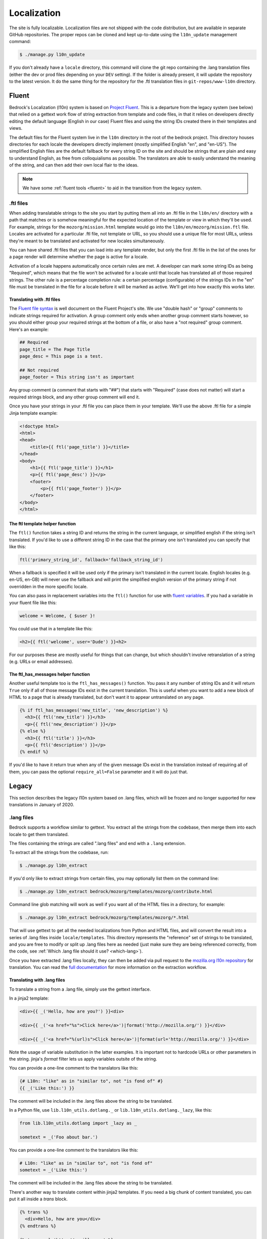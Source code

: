 .. This Source Code Form is subject to the terms of the Mozilla Public
.. License, v. 2.0. If a copy of the MPL was not distributed with this
.. file, You can obtain one at http://mozilla.org/MPL/2.0/.

.. _l10n:

============
Localization
============

The site is fully localizable. Localization files are not shipped with the code
distribution, but are available in separate GitHub repositories. The proper repos
can be cloned and kept up-to-date using the ``l10n_update`` management command:

.. code-block:: console

    $ ./manage.py l10n_update

If you don't already have a ``locale`` directory, this command will clone the
git repo containing the .lang translation files (either the dev or prod files
depending on your ``DEV`` setting). If the folder is already present, it will
update the repository to the latest version. It do the same thing for the
repository for the .ftl translation files in ``git-repos/www-l10n`` directory.

Fluent
======

Bedrock's Localization (l10n) system is based on `Project Fluent`_. This is a
departure from the legacy system (see below) that relied on a gettext work flow
of string extraction from template and code files, in that it relies on developers
directly editing the default language (English in our case) Fluent files and using
the string IDs created there in their templates and views.

The default files for the Fluent system live in the ``l10n`` directory in the root
of the bedrock project. This directory houses directories for each locale the developers
directly implement (mostly simplified English "en", and "en-US"). The simplified English
files are the default fallback for every string ID on the site and should be strings that
are plain and easy to understand English, as free from colloquialisms as possible. The
translators are able to easily understand the meaning of the string, and can then add their
own local flair to the ideas.

.. note::

    We have some :ref:`fluent tools <fluent>` to aid in the transition from the legacy system.

.. _Project Fluent: https://projectfluent.org/

.ftl files
----------

When adding translatable strings to the site you start by putting them all into an .ftl
file in the ``l10n/en/`` directory with a path that matches or is somehow meaningful
for the expected location of the template or view in which they'll be used. For example,
strings for the ``mozorg/mission.html`` template would go into the ``l10n/en/mozorg/mission.ftl``
file. Locales are activated for a particular .ftl file, not template or URL, so you should use
a unique file for most URLs, unless they're meant to be translated and activated for new locales
simultaneously.

You can have shared .ftl files that you can load into any template render, but only the first
.ftl file in the list of the ones for a page render will determine whether the page is active
for a locale.

Activation of a locale happens automatically once certain rules are met. A developer can mark
some string IDs as being "Required", which means that the file won't be activated for a locale
until that locale has translated all of those required strings. The other rule is a percentage
completion rule: a certain percentage (configurable) of the strings IDs in the "en" file must
be translated in the file for a locale before it will be marked as active. We'll get into how
exactly this works later.

Translating with .ftl files
~~~~~~~~~~~~~~~~~~~~~~~~~~~

The `Fluent file syntax`_ is well document on the Fluent Project's site. We use "double hash" or
"group" comments to indicate strings required for activation. A group comment only ends when
another group comment starts however, so you should either group your required strings at the
bottom of a file, or also have a "not required" group comment. Here's an example:

.. code-block:: fluent

    ## Required
    page_title = The Page Title
    page_desc = This page is a test.

    ## Not required
    page_footer = This string isn't as important


Any group comment (a comment that starts with "##") that starts with "Required" (case does not
matter) will start a required strings block, and any other group comment will end it.

Once you have your strings in your .ftl file you can place them in your template. We'll use the
above .ftl file for a simple Jinja template example:

.. code-block:: jinja

    <!doctype html>
    <html>
    <head>
        <title>{{ ftl('page_title') }}</title>
    </head>
    <body>
        <h1>{{ ftl('page_title') }}</h1>
        <p>{{ ftl('page_desc') }}</p>
        <footer>
            <p>{{ ftl('page_footer') }}</p>
        </footer>
    </body>
    </html>

.. _Fluent file syntax: https://projectfluent.org/fluent/guide/

The ftl template helper function
~~~~~~~~~~~~~~~~~~~~~~~~~~~~~~~~

The ``ftl()`` function takes a string ID and returns the string in the current language,
or simplified english if the string isn't translated. If you'd like to use a different
string ID in the case that the primary one isn't translated you can specify that like this:

.. code-block:: python

    ftl('primary_string_id', fallback='fallback_string_id')

When a fallback is specified it will be used only if the primary isn't translated in the current
locale. English locales (e.g. en-US, en-GB) will never use the fallback and will print the simplified
english version of the primary string if not overridden in the more specific locale.

You can also pass in replacement variables into the ``ftl()`` function for use with `fluent variables`_.
If you had a variable in your fluent file like this:

.. code-block:: fluent

    welcome = Welcome, { $user }!

You could use that in a template like this:

.. code-block:: jinja

    <h2>{{ ftl('welcome', user='Dude') }}<h2>

For our purposes these are mostly useful for things that can change, but which shouldn't involve
retranslation of a string (e.g. URLs or email addresses).

The ftl_has_messages helper function
~~~~~~~~~~~~~~~~~~~~~~~~~~~~~~~~~~~~

Another useful template too is the ``ftl_has_messages()`` function. You pass it any number
of string IDs and it will return ``True`` only if all of those message IDs exist in the current
translation. This is useful when you want to add a new block of HTML to a page that is already
translated, but don't want it to appear untranslated on any page.

.. code-block:: jinja

    {% if ftl_has_messages('new_title', 'new_description') %}
      <h3>{{ ftl('new_title') }}</h3>
      <p>{{ ftl('new_description') }}</p>
    {% else %}
      <h3>{{ ftl('title') }}</h3>
      <p>{{ ftl('description') }}</p>
    {% endif %}

If you'd like to have it return true when any of the given message IDs exist in the translation
instead of requiring all of them, you can pass the optional ``require_all=False`` parameter and
it will do just that.

.. _fluent variables: https://projectfluent.org/fluent/guide/variables.html

Legacy
======

This section describes the legacy l10n system based on .lang files, which will
be frozen and no longer supported for new translations in January of 2020.

.lang files
-----------

Bedrock supports a workflow similar to gettext. You extract all the
strings from the codebase, then merge them into each locale to get
them translated.

The files containing the strings are called ".lang files" and end with
a ``.lang`` extension.

To extract all the strings from the codebase, run:

.. code-block:: console

    $ ./manage.py l10n_extract

If you'd only like to extract strings from certain files, you may optionally
list them on the command line:

.. code-block:: console

    $ ./manage.py l10n_extract bedrock/mozorg/templates/mozorg/contribute.html

Command line glob matching will work as well if you want all of the HTML files
in a directory, for example:

.. code-block:: console

    $ ./manage.py l10n_extract bedrock/mozorg/templates/mozorg/*.html

That will use gettext to get all the needed localizations from Python
and HTML files, and will convert the result into a series of .lang
files inside ``locale/templates``. This directory represents the
"reference" set of strings to be translated, and you are free to
modify or split up .lang files here as needed (just make sure they are
being referenced correctly, from the code, see
:ref:`Which .lang file should it use? <which-lang>`).

Once you have extracted .lang files locally, they can then be added via
pull request to the `mozilla.org l10n repository`_ for translation.
You can read the `full documentation`_ for more information on the
extraction workflow.

.. _using-lang:

Translating with .lang files
~~~~~~~~~~~~~~~~~~~~~~~~~~~~

To translate a string from a .lang file, simply use the gettext interface.

In a jinja2 template:

.. code-block:: jinja

    <div>{{ _('Hello, how are you?') }}<div>

    <div>{{ _('<a href="%s">Click here</a>')|format('http://mozilla.org/') }}</div>

    <div>{{ _('<a href="%(url)s">Click here</a>')|format(url='http://mozilla.org/') }}</div>

Note the usage of variable substitution in the latter examples. It is
important not to hardcode URLs or other parameters in the string.
jinja's `format` filter lets us apply variables outsite of the string.

You can provide a one-line comment to the translators like this:

.. code-block:: jinja

    {# L10n: "like" as in "similar to", not "is fond of" #}
    {{ _('Like this:') }}

The comment will be included in the .lang files above the string to be
translated.

In a Python file, use ``lib.l10n_utils.dotlang._`` or
``lib.l10n_utils.dotlang._lazy``, like this:

.. code-block:: python

    from lib.l10n_utils.dotlang import _lazy as _

    sometext = _('Foo about bar.')

You can provide a one-line comment to the translators like this:

.. code-block:: python

    # L10n: "like" as in "similar to", not "is fond of"
    sometext = _('Like this:')

The comment will be included in the .lang files above the string to be
translated.


There's another way to translate content within jinja2 templates. If
you need a big chunk of content translated, you can put it all inside
a `trans` block.

.. code-block:: jinja

    {% trans %}
      <div>Hello, how are you</div>
    {% endtrans %}

    {% trans url='http://mozilla.org' %}
      <div><a href="{{ url }}">Click here</a></div>
    {% endtrans %}

Note that it also allows variable substitution by passing variables
into the block and using template variables to apply them.


.. _which-lang:

Which .lang file should it use?
~~~~~~~~~~~~~~~~~~~~~~~~~~~~~~~

Translated strings are split across several .lang files to make it
easier to manage separate projects and pages. So how does the system
know which one to use when translating a particular string?

* All translations from Python files are put into main.lang. This
  should be a very limited set of strings and most likely should be
  available to all pages.
* Templates always load `main.lang` and `download_button.lang`.
* Additionally, each template has its own .lang file, so a template at
  `mozorg/firefox.html` would use the .lang file at
  `<locale>/mozorg/firefox.lang`.
* Templates can override which .lang files are loaded. The above
  global ones are always loaded, but instead of loading
  `<locale>/mozorg/firefox.lang`, the template can specify a list of
  additional lang files to load with a template block:

.. code-block:: jinja

    {% add_lang_files "foo" "bar" %}

That will make the page load `foo.lang` and `bar.lang` in addition to
`main.lang` and `download_button.lang`.

When strings are extracted from a template, they are added to the
template-specific .lang file. If the template explicitly specifies
.lang files like above, it will add the strings to the first .lang
file specified, so extracted strings from the above template would go
into `foo.lang`.

You can similarly specify extra .lang files in your Python source as well.
Simply add a module-level constant in the file named `LANG_FILES`. The
value should be either a string, or a list of strings, similar to the
`add_lang_files` tag above.

.. code-block:: python

    # forms.py

    from lib.l10n_utils.dotlang import _

    LANG_FILES = ['foo', 'bar']

    sometext = _('Foo about bar.')

This file's strings would be extracted to `foo.lang`, and the lang files
`foo.lang`, `bar.lang`, `main.lang` and `download_button.lang` would be
searched for matches in that order.

l10n blocks
------------------

Bedrock also has a block-based translation system that works like the
``{% block %}`` template tag, and marks large sections of translatable
content. This should not be used very often; lang files are the
preferred way to translate content. However, there may be times when
you want to control a large section of a page and customize it
without caring very much about future updates to the English page.

A Localizers' guide to l10n blocks
~~~~~~~~~~~~~~~~~~~~~~~~~~~~~~~~~~

Let's look at how we would translate an example file from **English** to
**German**.

The English source template, created by a developer, lives under
`apps/appname/templates/appname/example.html` and looks like this:

.. code-block:: jinja

    {% extends "base-pebbles.html" %}

    {% block content %}
      <img src="someimage.jpg">

      {% l10n foo, 20110801 %}
      <h1>Hello world!</h1>
      {% endl10n %}

      <hr>

      {% l10n bar, 20110801 %}
      <p>This is an example!</p>
      {% endl10n %}
    {% endblock %}

The ``l10n`` blocks mark content that should be localized.
Realistically, the content in these blocks would be much larger. For a
short string like above, please use lang files. We'll use this trivial
code for our example though.

The ``l10n`` blocks are named and tagged with a date (in ISO format).
The date indicates the time that this content was updated and needs to
be translated. If you are changing trivial things, you shouldn't
update it. The point of l10n blocks is that localizers completely
customize the content, so they don't care about small updates.
However, you may add something important that needs to be added in the
localized blocks; hence, you should update the date in that case.

When the command ``./manage.py l10n_extract`` is run, it generates
the corresponding files in the ``locale`` folder (see below for more
info on this command).

The German version of this template is created at
``locale/de/templates/appname/example.html``. The contents of it are:

.. code-block:: jinja

    {% extends "appname/example.html" %}

    {% l10n foo %}
    <h1>Hello world!</h1>
    {% endl10n %}

    {% l10n bar %}
    <p>This is an example!</p>
    {% endl10n %}

This file is an actual template for the site. It extends the main
template and contains a list of l10n blocks which override the content
on the page.

The localizer just needs to translate the content in the l10n blocks.

When the reference template is updated with new content and the date
is updated on an l10n block, the generated l10n file will simply add
the new content. It will look like this:

.. code-block:: jinja

    {% extends "appname/example.html" %}

    {% l10n foo %}
    <h1>This is an English string that needs translating.</h1>
    {% was %}
    <h1>Dies ist ein English string wurde nicht.</h1>
    {% endl10n %}

    {% l10n bar %}
    <p>This is an example!</p>
    {% endl10n %}

Note the ``was`` block in ``foo``. The old translated content is in
there, and the new content is above it. The ``was`` content is always
shown on the site, so the old translation still shows up. The
localizer needs to update the translated content and remove the ``was``
block.

Generating the locale files
~~~~~~~~~~~~~~~~~~~~~~~~~~~

.. code-block:: console

    $ ./manage.py l10n_check

This command will check which blocks need to be translated and update
the locale templates with needed translations. It will copy the
English blocks into the locale files if a translation is needed.

You can specify a list of locales to update:

.. code-block:: console

    $ ./manage.py l10n_check fr
    $ ./manage.py l10n_check fr de es

Currency
--------

When dealing with currency, make a separate gettext wrapper, placing the amount
inside a variable. You should also include a comment describing the intent. For
example:

.. code-block:: jinja

    {# L10n: Inserts a sum in US dollars, e.g. '$100'. Adapt the string in your translation for your locale conventions if needed, ex: %(sum)s US$ #}
    {{ _('$%(sum)s')|format(sum='15') }}

CSS
---

If a localized page needs some locale-specific style tweaks, you can add the
style rules to the page's stylesheet like this:

.. code-block:: css

    html[lang="it"] #features li {
      font-size: 20px;
    }

    html[dir="rtl"] #features {
      float: right;
    }

If a locale needs site-wide style tweaks, font settings in particular, you can
add the rules to ``/media/css/l10n/{{LANG}}/intl.css``. Pages on Bedrock
automatically includes the CSS in the base templates with the `l10n_css` helper
function. The CSS may also be loaded directly from other Mozilla sites with such
a URL: ``//mozorg.cdn.mozilla.net/media/css/l10n/{{LANG}}/intl.css``.

*Open Sans*, the default font on mozilla.org, doesn't offer non-Latin glyphs.
``intl.css`` can have ``@font-face`` rules to define locale-specific fonts using
custom font families as below:

* *X-LocaleSpecific-Light*: Used in combination with *Open Sans Light*. The font
  can come in 2 weights: normal and optionally bold
* *X-LocaleSpecific*: Used in combination with *Open Sans Regular*. The font can
  come in 2 weights: normal and optionally bold
* *X-LocaleSpecific-Extrabold*: Used in combination with *Open Sans Extrabold*.
  The font weight is 800 only

Here's an example of ``intl.css``:

.. code-block:: css

    @font-face {
      font-family: X-LocaleSpecific-Light;
      font-weight: normal;
      font-display: swap;
      src: local(mplus-2p-light), local(Meiryo);
    }

    @font-face {
      font-family: X-LocaleSpecific-Light;
      font-weight: bold;
      font-display: swap;
      src: local(mplus-2p-medium), local(Meiryo-Bold);
    }

    @font-face {
      font-family: X-LocaleSpecific;
      font-weight: normal;
      font-display: swap;
      src: local(mplus-2p-regular), local(Meiryo);
    }

    @font-face {
      font-family: X-LocaleSpecific;
      font-weight: bold;
      font-display: swap;
      src: local(mplus-2p-bold), local(Meiryo-Bold);
    }

    @font-face {
      font-family: X-LocaleSpecific-Extrabold;
      font-weight: 800;
      font-display: swap;
      src: local(mplus-2p-black), local(Meiryo-Bold);
    }

Localizers can specify locale-specific fonts in one of the following ways:

* Choose best-looking fonts widely used on major platforms, and specify those
  with the ``src: local(name)`` syntax
* Find a best-looking free Web font, add the font files to ``/media/fonts/``,
  and specify those with the ``src: url(path)`` syntax
* Create a custom Web font to complement missing glyphs in *Open Sans*, add the
  font files to ``/media/fonts/l10n/``, and specify those with the
  ``src: url(path)`` syntax. `M+ 2c <http://mplus-fonts.osdn.jp/about-en.html>`_
  offers various international glyphs and looks similar to Open Sans, while
  `Noto Sans <https://www.google.com/get/noto/>`_ is good for the bold and
  italic variants. You can create subsets of these alternative fonts in the WOFF
  and WOFF2 formats using a tool found on the Web. See `Bug 1360812
  <https://bugzilla.mozilla.org/show_bug.cgi?id=1360812>`_ for the Fulah (ff)
  locale's example

Developers should use the ``.open-sans`` mixin instead of ``font-family: 'Open
Sans'`` to specify the default font family in CSS. This mixin has both *Open
Sans* and *X-LocaleSpecific* so locale-specific fonts, if defined, will be
applied to localized pages. The variant mixins, ``.open-sans-light`` and
``.open-sans-extrabold``, are also available.

Staging Copy Changes
--------------------

The need will often arise to push a copy change to production before the new
copy has been translated for all locales. To prevent locales not yet translated
from displaying English text, you can use the ``l10n_has_tag`` template
function. For example, if the string "Firefox features" needs to be changed to
"Firefox benefits":

.. code-block:: jinja

    {% if l10n_has_tag('firefox_products_headline_spring_2016') %}
      <h1>{{ _('Firefox features') }}</h1>
    {% else %}
      <h1>{{ _('Firefox benefits') }}</h1>
    {% endif %}

This function will check the .lang file(s) of the current page for the tag
``firefox_products_headline_spring_2016``. If it exists, the translation for
"Firefox features" will be displayed. If not, the pre-existing translation for
"Firefox benefits" will be displayed.

When using ``l10n_has_tag``, be sure to coordinate with the localization team to
decide on a good tag name. Always use underscores instead of hyphens if you need
to visually separate words.

Locale-specific Templates
-------------------------

While the ``l10n_has_tag`` template function is great in small doses, it doesn't
scale particularly well. A template filled with conditional copy can be
difficult to comprehend, particularly when the conditional copy has associated
CSS and/or JavaScript.

In instances where a large amount of a template's copy needs to be changed, or
when a template has messaging targeting one particular locale, creating a
locale-specific template may be a good choice.

Locale-specific templates function simply by naming convention. For example, to
create a version of ``/firefox/new.html`` specifically for the ``de`` locale,
you would create a new template named ``/firefox/new.de.html``. This template
can either extend ``/firefox/new.html`` and override only certain blocks, or be
entirely unique.

When a request is made for a particular page, bedrock's rendering function
automatically checks for a locale-specific template, and, if one exists, will
render it instead of the originally specified (locale-agnostic) template.

.. NOTE::

    Creating a locale-specific template for en-US was not possible when this
    feature was introduced, but it is now. So you can create your en-US-only
    template and the rest of the locales will continue to use the default.

.. IMPORTANT::

    Note that the presence of an L10n template (e.g.
    ``locale/de/templates/firefox/new.html``) will take precedence over
    a locale-specific template in bedrock.


Specifying Active Locales in Views
----------------------------------

Normally we rely on activation tags in our translation files (.lang files)
to determine in which languages a page will be available. This will almost always
be what we want for a page. But sometimes we need to explicitly state the locales
available for a page. The `impressum` page for example is only available in German
and the template itself has German hard-coded into it since we don't need it to be
translated into any other languages. In cases like these we can send a list of locale
codes with the template context and it will be the final list. This can be accomplished
in a few ways depending on how the view is coded.

For a plain view function, you can simply pass a list of locale codes to `l10n_utils.render`
in the context using the name `active_locales`. This will be the full list of available
translations. Use `add_active_locales` if you want to add languages to the existing list:

.. code-block:: python

    def french_and_german_only(request):
        return l10n_utils.render(request, 'home.html', {'active_locales': ['de', 'fr'])

If you don't need a custom view and are just using the `page()` helper function in your `urls.py`
file, then you can similarly pass in a list:

.. code-block:: python

    page('about', 'about.html', active_locales=['en-US', 'es-ES']),

Or if your view is even more fancy and you're using a Class-Based-View that inherits from `LangFilesMixin`
(which it must if you want it to be translated) then you can specify the list as part of the view Class
definition:

.. code-block:: python

    class MyView(LangFilesMixin, View):
        active_locales = ['zh-CN', 'hi-IN']

Or in the `urls.py` when using a CBV:

.. code-block:: python

    url(r'about/$', MyView.as_view(active_locales=['de', 'fr'])),

The main thing to keep in mind is that if you specify `active_locales` that will be the full list of
localizations available for that page. If you'd like to add to the existing list of locales generated
from the lang files then you can use the `add_active_locales` name in all of the same ways as
`active_locales` above. It's a list of locale codes that will be added to the list already available.
This is useful in situations where we would have needed the l10n team to create an empty .lang file with
an active tag in it because we have a locale-specific-template with text in the language hard-coded into
the template and therefore do not otherwise need a .lang file.

Development
-----------

In local development environments and on demo servers all ``l10n_has_tag`` calls
evaluate to true. If the content has not been translated it will display
the English strings.

To test l10n locally you can set ``DEV=False`` in your ``.env`` file.

If you are running your local server you will need to restart it after altering
your ``.env`` file.

.. _mozilla.org l10n repository: https://github.com/mozilla-l10n/www.mozilla.org/
.. _full documentation: https://mozilla-l10n.github.io/documentation/products/mozilla_org/
